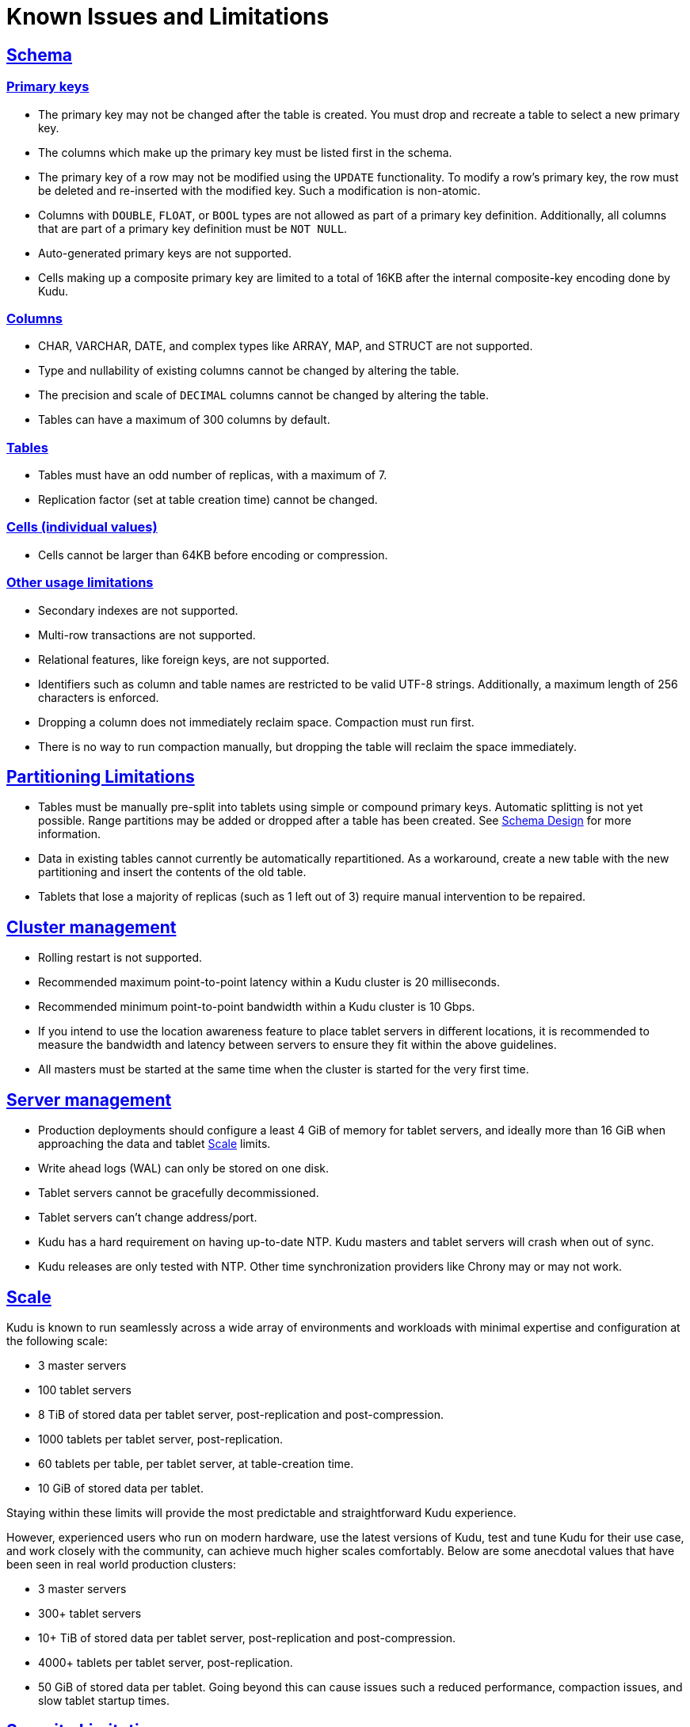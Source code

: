 // Licensed to the Apache Software Foundation (ASF) under one
// or more contributor license agreements.  See the NOTICE file
// distributed with this work for additional information
// regarding copyright ownership.  The ASF licenses this file
// to you under the Apache License, Version 2.0 (the
// "License"); you may not use this file except in compliance
// with the License.  You may obtain a copy of the License at
//
//   http://www.apache.org/licenses/LICENSE-2.0
//
// Unless required by applicable law or agreed to in writing,
// software distributed under the License is distributed on an
// "AS IS" BASIS, WITHOUT WARRANTIES OR CONDITIONS OF ANY
// KIND, either express or implied.  See the License for the
// specific language governing permissions and limitations
// under the License.
[[known_issues_and_limitations]]
= Known Issues and Limitations

:author: Kudu Team
:imagesdir: ./images
:icons: font
:toc: left
:toclevels: 3
:doctype: book
:backend: html5
:sectlinks:
:experimental:

== Schema

=== Primary keys

* The primary key may not be changed after the table is created.
  You must drop and recreate a table to select a new primary key.

* The columns which make up the primary key must be listed first in the schema.

* The primary key of a row may not be modified using the `UPDATE` functionality.
  To modify a row's primary key, the row must be deleted and re-inserted with
  the modified key. Such a modification is non-atomic.

* Columns with `DOUBLE`, `FLOAT`, or `BOOL` types are not allowed as part of a
  primary key definition. Additionally, all columns that are part of a primary
  key definition must be `NOT NULL`.

* Auto-generated primary keys are not supported.

* Cells making up a composite primary key are limited to a total of 16KB after the internal
  composite-key encoding done by Kudu.

=== Columns

* CHAR, VARCHAR, DATE, and complex types like ARRAY, MAP, and STRUCT are not supported.

* Type and nullability of existing columns cannot be changed by altering the table.

* The precision and scale of `DECIMAL` columns cannot be changed by altering the table.

* Tables can have a maximum of 300 columns by default.

=== Tables

* Tables must have an odd number of replicas, with a maximum of 7.

* Replication factor (set at table creation time) cannot be changed.

=== Cells (individual values)

* Cells cannot be larger than 64KB before encoding or compression.

=== Other usage limitations

* Secondary indexes are not supported.

* Multi-row transactions are not supported.

* Relational features, like foreign keys, are not supported.

* Identifiers such as column and table names are restricted to be valid UTF-8 strings.
  Additionally, a maximum length of 256 characters is enforced.

* Dropping a column does not immediately reclaim space. Compaction must run first.

* There is no way to run compaction manually, but dropping the table will reclaim the
  space immediately.

== Partitioning Limitations

* Tables must be manually pre-split into tablets using simple or compound primary
  keys. Automatic splitting is not yet possible. Range partitions may be added
  or dropped after a table has been created. See
  <<schema_design.adoc#schema_design,Schema Design>> for more information.

* Data in existing tables cannot currently be automatically repartitioned. As a workaround,
  create a new table with the new partitioning and insert the contents of the old
  table.

* Tablets that lose a majority of replicas (such as 1 left out of 3) require manual
  intervention to be repaired.

== Cluster management

* Rolling restart is not supported.

* Recommended maximum point-to-point latency within a Kudu cluster is 20 milliseconds.

* Recommended minimum point-to-point bandwidth within a Kudu cluster is 10 Gbps.

* If you intend to use the location awareness feature to place tablet servers in
  different locations, it is recommended to measure the bandwidth and latency between servers
  to ensure they fit within the above guidelines.

* All masters must be started at the same time when the cluster is started for the very first time.

== Server management

* Production deployments should configure a least 4 GiB of memory for tablet servers,
  and ideally more than 16 GiB when approaching the data and tablet <<Scale>> limits.

* Write ahead logs (WAL) can only be stored on one disk.

* Tablet servers cannot be gracefully decommissioned.

* Tablet servers can’t change address/port.

* Kudu has a hard requirement on having up-to-date NTP. Kudu masters and tablet servers
  will crash when out of sync.

* Kudu releases are only tested with NTP. Other time synchronization providers like Chrony
  may or may not work.

== Scale

Kudu is known to run seamlessly across a wide array of environments and workloads
with minimal expertise and configuration at the following scale:

* 3 master servers

* 100 tablet servers

* 8 TiB of stored data per tablet server, post-replication and post-compression.

* 1000 tablets per tablet server, post-replication.

* 60 tablets per table, per tablet server, at table-creation time.

* 10 GiB of stored data per tablet.

Staying within these limits will provide the most predictable and straightforward
Kudu experience.

However, experienced users who run on modern hardware, use the latest
versions of Kudu, test and tune Kudu for their use case, and work closely with
the community, can achieve much higher scales comfortably. Below are some
anecdotal values that have been seen in real world production clusters:

* 3 master servers

* 300+ tablet servers

* 10+ TiB of stored data per tablet server, post-replication and post-compression.

* 4000+ tablets per tablet server, post-replication.

* 50 GiB of stored data per tablet. Going beyond this can cause issues such a
  reduced performance, compaction issues, and slow tablet startup times.

== Security Limitations

* Row-level authorization is not available.

* Data encryption at rest is not directly built into Kudu. Encryption of
  Kudu data at rest can be achieved through the use of local block device
  encryption software such as `dmcrypt`.

* Kudu server Kerberos principals must follow the pattern `kudu/<HOST>@DEFAULT.REALM`.
  Configuring an alternate Kerberos principal is not supported.

* Server certificates generated by Kudu IPKI are incompatible with
  link:https://www.bouncycastle.org/[bouncycastle] version 1.52 and earlier. See
  link:https://issues.apache.org/jira/browse/KUDU-2145[KUDU-2145] for details.'

* The highest supported version of the TLS protocol is TLSv1.2

== Other Known Issues

The following are known bugs and issues with the current release of Kudu. They will
be addressed in later releases. Note that this list is not exhaustive, and is meant
to communicate only the most important known issues.

* If a tablet server has a very large number of tablets, it may take several minutes
  to start up. It is recommended to limit the number of tablets per server to 1000
  or fewer. Consider this limitation when pre-splitting your tables. If you notice slow
  start-up times, you can monitor the number of tablets per server in the web UI.

* NVM-based cache doesn't work reliably on RH6/CentOS6
  (see link:https://issues.apache.org/jira/browse/KUDU-2978[KUDU-2978]).

* When upgrading a Kudu cluster to 1.11.0 version with existing pre-1.11.0
  tables, the `live_row_count` and `on_disk_size` metrics might produce
  inconsistent readings in some scenarios
  (see link:https://issues.apache.org/jira/browse/KUDU-2986[KUDU-2986]).

* In Kudu 1.10.0 and Kudu 1.11.0, the kudu-binary JAR (targeted for
  containerized Kudu deployments using mini-cluster) contains libnuma dynamic
  library. Also, if building Kudu binaries in release mode with default cmake
  settings, the libnuma library is linked statically with the Kudu binaries
  (add `-DKUDU_LINK=dynamic` when running cmake to avoid that). The library is
  licensed under LGPL v.2.1, however the ASF thirdparty license policy
  explicitly prohibits including such contents into releases: see
  link:https://www.apache.org/legal/resolved.html#category-x[Category X]. This
  issue has been addressed in 1.10.1 and 1.11.1 patch releases correspondingly
  (see link:https://issues.apache.org/jira/browse/KUDU-2990[KUDU-2990]).
